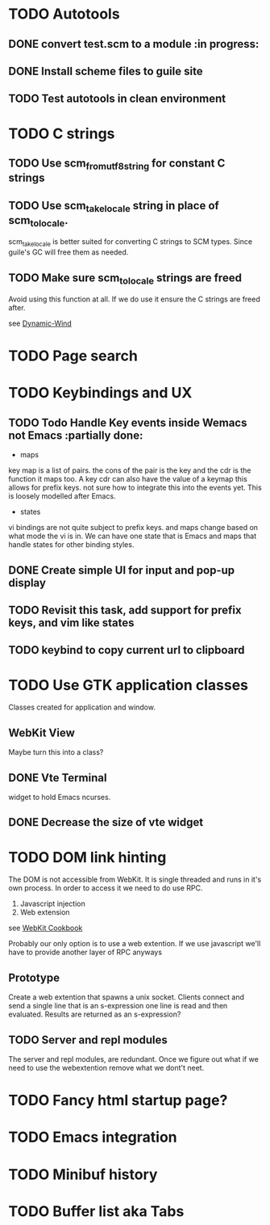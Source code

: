 * TODO Autotools
** DONE convert test.scm to a module                           :in progress:
** DONE Install scheme files to guile site
** TODO Test autotools in clean environment
* TODO C strings
** TODO Use scm_from_utf8_string for constant C strings
** TODO Use scm_take_locale string in place of scm_to_locale.

scm_take_locale is better suited for converting C strings to SCM
types. Since guile's GC will free them as needed.

** TODO Make sure scm_to_locale strings are freed

Avoid using this function at all. If we do use it ensure the C strings
are freed after.

see [[https:https://www.gnu.org/software/guile/manual/html_node/Dynamic-Wind.html#Dynamic-Wind][Dynamic-Wind]]

* TODO Page search
* TODO Keybindings and UX
** TODO Todo Handle Key events inside Wemacs not Emacs   :partially done:

- maps
key map is a list of pairs. the cons of the pair is the key and the
cdr is the function it maps too. A key cdr can also have the value of
a keymap this allows for prefix keys. not sure how to integrate this
into the events yet. This is loosely modelled after Emacs.

- states
vi bindings are not quite subject to prefix keys. and maps change
based on what mode the vi is in. We can have one state that is Emacs
and maps that handle states for other binding styles.

** DONE Create simple UI for input and pop-up display
** TODO Revisit this task, add support for prefix keys, and vim like states
** TODO keybind to copy current url to clipboard
* TODO Use GTK application classes

Classes created for application and window.

** WebKit View

Maybe turn this into a class?

** DONE Vte Terminal

widget to hold Emacs ncurses.

** DONE Decrease the size of vte widget
* TODO DOM link hinting

The DOM is not accessible from WebKit. It is single threaded and runs in it's own
process. In order to access it we need to do use RPC.

1. Javascript injection
2. Web extension

see [[https://wiki.gnome.org/Projects/WebKitGtk/ProgrammingGuide/Cookbook#Dealing_with_DOM_Tree][WebKit Cookbook]]

Probably our only option is to use a web extention. If we use
javascript we'll have to provide another layer of RPC anyways

** Prototype

Create a web extention that spawns a unix socket. Clients connect and
send a single line that is an s-expression one line is read and then
evaluated. Results are returned as an s-expression?
** TODO Server and repl modules

The server and repl modules, are redundant. Once we figure out what if
we need to use the webextention remove what we dont't neet.
* TODO Fancy html startup page?
* TODO Emacs integration
* TODO Minibuf history
* TODO Buffer list aka Tabs

